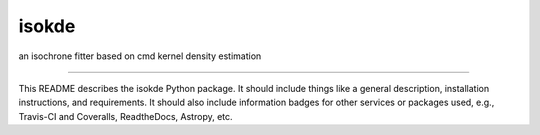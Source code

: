 isokde
==============================

an isochrone fitter based on cmd kernel density estimation

| |Build Status|
| |Coverage Status|

------------

This README describes the isokde Python package. It should include things like a general description, installation instructions, and requirements. It should also include information badges for other services or packages used, e.g., Travis-CI and Coveralls, ReadtheDocs, Astropy, etc.

.. |Build Status| image:: https://travis-ci.org/johndonor3/isokde.svg?branch=master
   :target: https://travis-ci.org/johndonor3/isokde

.. |Coverage Status| image:: https://coveralls.io/repos/github/johndonor3/isokde/badge.svg?branch=master
   :target: https://coveralls.io/github/johndonor3/isokde?branch=master
